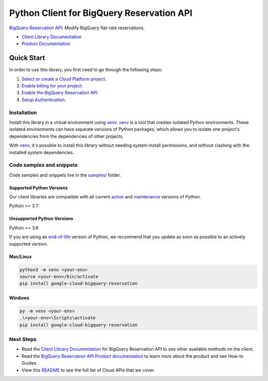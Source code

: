Python Client for BigQuery Reservation API
==========================================

|stable| |pypi| |versions|

`BigQuery Reservation API`_: Modify BigQuery flat-rate reservations.

- `Client Library Documentation`_
- `Product Documentation`_

.. |stable| image:: https://img.shields.io/badge/support-stable-gold.svg
   :target: https://github.com/googleapis/google-cloud-python/blob/main/README.rst#stability-levels
.. |pypi| image:: https://img.shields.io/pypi/v/google-cloud-bigquery-reservation.svg
   :target: https://pypi.org/project/google-cloud-bigquery-reservation/
.. |versions| image:: https://img.shields.io/pypi/pyversions/google-cloud-bigquery-reservation.svg
   :target: https://pypi.org/project/google-cloud-bigquery-reservation/
.. _BigQuery Reservation API: https://cloud.google.com/bigquery/docs/reference/reservations
.. _Client Library Documentation: https://cloud.google.com/python/docs/reference/bigqueryreservation/latest
.. _Product Documentation:  https://cloud.google.com/bigquery/docs/reference/reservations

Quick Start
-----------

In order to use this library, you first need to go through the following steps:

1. `Select or create a Cloud Platform project.`_
2. `Enable billing for your project.`_
3. `Enable the BigQuery Reservation API.`_
4. `Setup Authentication.`_

.. _Select or create a Cloud Platform project.: https://console.cloud.google.com/project
.. _Enable billing for your project.: https://cloud.google.com/billing/docs/how-to/modify-project#enable_billing_for_a_project
.. _Enable the BigQuery Reservation API.:  https://cloud.google.com/bigquery/docs/reference/reservations
.. _Setup Authentication.: https://googleapis.dev/python/google-api-core/latest/auth.html

Installation
~~~~~~~~~~~~

Install this library in a virtual environment using `venv`_. `venv`_ is a tool that
creates isolated Python environments. These isolated environments can have separate
versions of Python packages, which allows you to isolate one project's dependencies
from the dependencies of other projects.

With `venv`_, it's possible to install this library without needing system
install permissions, and without clashing with the installed system
dependencies.

.. _`venv`: https://docs.python.org/3/library/venv.html


Code samples and snippets
~~~~~~~~~~~~~~~~~~~~~~~~~

Code samples and snippets live in the `samples/`_ folder.

.. _samples/: https://github.com/googleapis/python-bigquery-reservation/tree/main/samples


Supported Python Versions
^^^^^^^^^^^^^^^^^^^^^^^^^
Our client libraries are compatible with all current `active`_ and `maintenance`_ versions of
Python.

Python >= 3.7

.. _active: https://devguide.python.org/devcycle/#in-development-main-branch
.. _maintenance: https://devguide.python.org/devcycle/#maintenance-branches

Unsupported Python Versions
^^^^^^^^^^^^^^^^^^^^^^^^^^^
Python <= 3.6

If you are using an `end-of-life`_
version of Python, we recommend that you update as soon as possible to an actively supported version.

.. _end-of-life: https://devguide.python.org/devcycle/#end-of-life-branches

Mac/Linux
^^^^^^^^^

.. code-block:: console

    python3 -m venv <your-env>
    source <your-env>/bin/activate
    pip install google-cloud-bigquery-reservation


Windows
^^^^^^^

.. code-block:: console

    py -m venv <your-env>
    .\<your-env>\Scripts\activate
    pip install google-cloud-bigquery-reservation

Next Steps
~~~~~~~~~~

-  Read the `Client Library Documentation`_ for BigQuery Reservation API
   to see other available methods on the client.
-  Read the `BigQuery Reservation API Product documentation`_ to learn
   more about the product and see How-to Guides.
-  View this `README`_ to see the full list of Cloud
   APIs that we cover.

.. _BigQuery Reservation API Product documentation:  https://cloud.google.com/bigquery/docs/reference/reservations
.. _README: https://github.com/googleapis/google-cloud-python/blob/main/README.rst

